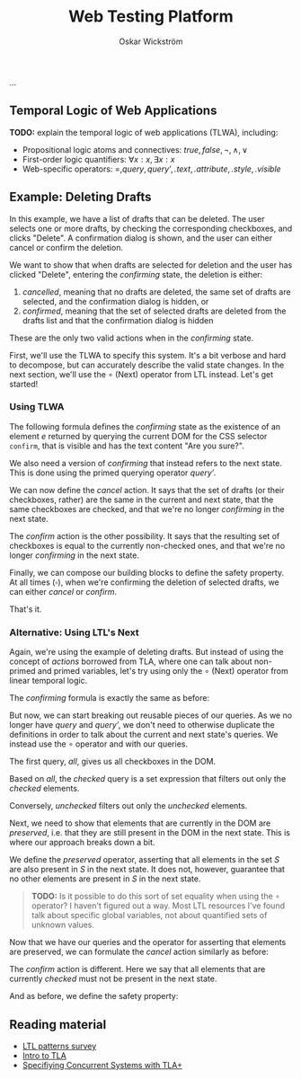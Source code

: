 #+TITLE: Web Testing Platform
#+AUTHOR: Oskar Wickström
#+STARTUP: latexpreview
...

** Temporal Logic of Web Applications

*TODO:* explain the temporal logic of web applications (TLWA),
including:

- Propositional logic atoms and connectives: $\mathit{true},
  \mathit{false}, \lnot, \wedge, \vee$
- First-order logic quantifiers: $\forall x : x, \exists x : x$
- Web-specific operators: $=, \mathit{query}, \mathit{query'}, \mathit{.text}, \mathit{.attribute}, \mathit{.style}, \mathit{.visible}$

** Example: Deleting Drafts
   
In this example, we have a list of drafts that can be deleted. The user
selects one or more drafts, by checking the corresponding checkboxes,
and clicks "Delete". A confirmation dialog is shown, and the user can
either cancel or confirm the deletion.

We want to show that when drafts are selected for deletion and the user
has clicked "Delete", entering the $\textit{confirming}$ state, the
deletion is either:

1. /cancelled/, meaning that no drafts are deleted, the same set of
   drafts are selected, and the confirmation dialog is hidden, or
2. /confirmed/, meaning that the set of selected drafts are deleted from
   the drafts list and that the confirmation dialog is hidden

These are the only two valid actions when in the $\textit{confirming}$
state.

First, we'll use the TLWA to specify this system. It's a bit verbose
and hard to decompose, but can accurately describe the valid state
changes. In the next section, we'll use the $\circ$ (Next) operator
from LTL instead. Let's get started!

*** Using TLWA

The following formula defines the $\textit{confirming}$ state as the
existence of an element $e$ returned by querying the current DOM for the
CSS selector $\mathtt{confirm}$, that is visible and has the text
content "Are you sure?".

\begin{equation}
\mathit{confirming} = \exists e \in \mathit{query}(\mathtt{.confirm}) : \mathit{e}.\mathrm{visible} \wedge \mathit{e}.\mathrm{text} = \text{"Are you sure?"} \\
\end{equation}

We also need a version of $\mathit{confirming}$ that instead refers to
the next state. This is done using the primed querying operator
$\mathit{query'}$.

\begin{equation}
\mathit{confirmingNext} = \exists e \in \mathit{query'}(\mathtt{.confirm}) : \mathit{e}.\mathrm{visible} \wedge \mathit{e}.\mathrm{text} = \text{"Are you sure?"} \\
\end{equation}

We can now define the $\mathit{cancel}$ action. It says that the set of
drafts (or their checkboxes, rather) are the same in the current and
next state, that the same checkboxes are checked, and that we're no
longer $\mathit{confirming}$ in the next state.

\begin{equation}
\begin{aligned}
\mathit{cancel} =\ & \mathit{query}(\mathtt{.checkbox}) = \mathit{query'}(\mathtt{.checkbox}) \\
  & \wedge \{c \in \mathit{query}(\mathtt{.checkbox}) : \mathit{c}\mathit{.checked} \} = \{c \in \mathit{query'}(\mathtt{.checkbox}) : \mathit{c}\mathit{.checked} \} \\
  & \wedge \lnot \mathit{confirmingNext} \\
\end{aligned}
\end{equation}

The $\mathit{confirm}$ action is the other possibility. It says that the
resulting set of checkboxes is equal to the currently non-checked ones,
and that we're no longer $\mathit{confirming}$ in the next state.

\begin{equation}
\begin{aligned}
\mathit{confirm} =\ & \{c \in \mathit{query}(\mathtt{.checkbox}) : \lnot \mathit{c}\mathit{.checked} \} = \mathit{query'}(\mathtt{.checkbox}) \\
  & \wedge \lnot \mathit{confirmingNext} \\
\end{aligned}
\end{equation}

Finally, we can compose our building blocks to define the safety
property. At all times ($\square$), when we're confirming the deletion
of selected drafts, we can either $\mathit{cancel}$ or
$\mathit{confirm}$.

\begin{equation}
\square (\mathit{confirming} \implies \mathit{cancel} \vee \mathit{confirm})
\end{equation}

That's it.

*** Alternative: Using LTL's Next
    
Again, we're using the example of deleting drafts. But instead of
using the concept of /actions/ borrowed from TLA, where one can talk
about non-primed and primed variables, let's try using only the
$\circ$ (Next) operator from linear temporal logic.

The $\mathit{confirming}$ formula is exactly the same as before:

\begin{equation}
\mathit{confirming} = \exists e \in \mathit{query}(\mathtt{.confirm}) : \mathit{e}.\mathrm{visible} \wedge \mathit{e}.\mathrm{text} = \text{"Are you sure?"} \\
\end{equation}

But now, we can start breaking out reusable pieces of our queries. As
we no longer have $\mathit{query}$ and $\mathit{query'}$, we don't
need to otherwise duplicate the definitions in order to talk about the
current and next state's queries. We instead use the $\circ$ operator
and with our queries.

The first query, $\mathit{all}$, gives us all checkboxes in the DOM.

\begin{equation}
\mathit{all} = \mathit{query}(\mathtt{.checkbox})
\end{equation}

Based on $\mathit{all}$, the $\mathit{checked}$ query is a set
expression that filters out only the /checked/ elements.

\begin{equation}
\mathit{checked} = \{ c \in \mathit{all} : \mathit{c}\mathit{.checked} \}
\end{equation}

Conversely, $\mathit{unchecked}$ filters out only the /unchecked/
elements.

\begin{equation}
\mathit{unchecked} = \{ c \in \mathit{all} : \lnot\mathit{c}\mathit{.checked} \}
\end{equation}

Next, we need to show that elements that are currently in the DOM are
/preserved/, i.e. that they are still present in the DOM in the next
state. This is where our approach breaks down a bit.

We define the $\mathit{preserved}$ operator, asserting that all
elements in the set $S$ are also present in $S$ in the next state. It
does not, however, guarantee that no other elements are present in $S$
in the next state.

\begin{equation}
\begin{aligned}
\mathit{preserved}(S) =\ & \forall e \in S : \circ ( \exists e' \in S : e = e')
\end{aligned}
\end{equation}

#+begin_quote
*TODO:* Is it possible to do this sort of set equality
when using the $\circ$ operator? I haven't figured out a way. Most LTL
resources I've found talk about specific global variables, not about
quantified sets of unknown values.
#+end_quote

Now that we have our queries and the operator for asserting that
elements are preserved, we can formulate the $\mathit{cancel}$ action
similarly as before:

\begin{equation}
\begin{aligned}
\mathit{cancel} = & \mathit{preserved}(\mathit{checked}) \\
  & \wedge \mathit{preserved}(\mathit{unchecked}) \\
  & \wedge \circ\lnot\mathit{confirming} \\
\end{aligned}
\end{equation}

The $\mathit{confirm}$ action is different. Here we say that all
elements that are currently /checked/ must not be present in the next
state.

\begin{equation}
\begin{aligned}
\mathit{confirm} =\ & \forall e \in \mathit{checked} : \circ \lnot ( \exists e' \in \mathit{all} : e = e') \\
  & \wedge \circ\lnot\mathit{confirming} \\
\end{aligned}
\end{equation}

And as before, we define the safety property:

\begin{equation}
\square (\mathit{confirming} \implies \mathit{cancel} \vee \mathit{confirm})
\end{equation}

** Reading material

- [[http://santos.cs.ksu.edu/esscass04/papers/patterns-survey.pdf][LTL
  patterns survey]]
- [[https://lamport.azurewebsites.net/pubs/intro-to-tla.pdf][Intro to
  TLA]]
- [[https://www.microsoft.com/en-us/research/uploads/prod/2016/12/Specifying-Concurrent-Systems-with-TLA.pdf][Specifiying
  Concurrent Systems with TLA+]]

